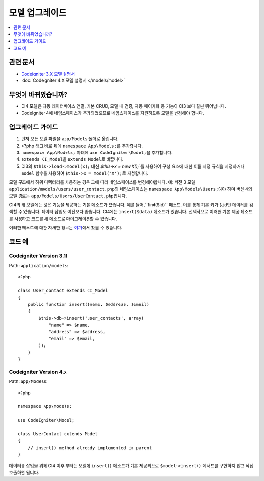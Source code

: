 모델 업그레이드
################

.. contents::
    :local:
    :depth: 1

관련 문서
==============

- `Codeigniter 3.X 모델 설명서 <http://codeigniter.com/userguide3/general/models.html>`_
- :doc:`Codeigniter 4.X 모델 설명서 </models/model>`

무엇이 바뀌었습니까?
=====================

- CI4 모델은 자동 데이터베이스 연결, 기본 CRUD, 모델 내 검증, 자동 페이지화 등 기능이 CI3 보다 훨씬 뛰어납니다.
- CodeIgniter 4에 네임스페이스가 추가되었으므로 네임스페이스를 지원하도록 모델을 변경해야 합니다.

업그레이드 가이드
=================

1. 먼저 모든 모델 파일을 ``app/Models`` 폴더로 옮깁니다.
2. <?php 태그 바로 뒤에 ``namespace App\Models;``\ 를 추가합니다.
3. ``namespace App\Models;`` 아래에 ``use CodeIgniter\Model;``\ 을 추가합니다.
4. ``extends CI_Model``\ 을 ``extends Model``\ 로 바꿉니다.
5. CI3의 ``$this->load->model(x);`` 대신 `$this->x = new X();``\ 를 사용하여 구성 요소에 대한 이름 지정 규칙을 지정하거나 ``model`` 함수를 사용하여 ``$this->x = model('X');``\ 로 지정합니다.

모델 구조에서 하위 디렉터리를 사용하는 경우 그에 따라 네임스페이스를 변경해야합니다.
예: 버전 3 모델 ``application/models/users/user_contact.php``\ 의 네임스페이스는 ``namespace App\Models\Users;``\ 여야 하며 버전 4의 모델 경로는 ``app/Models/Users/UserContact.php``\ 입니다.

CI4의 새 모델에는 많은 기능을 제공하는 기본 메소드가 있습니다. 예를 들어,``find($id)`` 메소드. 이를 통해 기본 키가 ``$id``\ 인 데이터를 검색할 수 있습니다.
데이터 삽입도 이전보다 쉽습니다. CI4에는 ``insert($data)`` 메소드가 있습니다. 선택적으로 이러한 기본 제공 메소드를 사용하고 코드를 새 메소드로 마이그레이션할 수 있습니다.

이러한 메소드에 대한 자세한 정보는 `여기 </models/model.html>`_\ 에서 찾을 수 있습니다.

코드 예
============

Codeigniter Version 3.11
------------------------

Path: ``application/models``::

    <?php

    class User_contact extends CI_Model
    {
        public function insert($name, $address, $email)
        {
            $this->db->insert('user_contacts', array(
                "name" => $name,
                "address" => $address,
                "email" => $email,
            ));
        }
    }

Codeigniter Version 4.x
-----------------------

Path: ``app/Models``::

    <?php

    namespace App\Models;

    use CodeIgniter\Model;

    class UserContact extends Model
    {
        // insert() method already implemented in parent
    }

데이터를 삽입을 위해 CI4 이후 부터는 모델에 ``insert()`` 메소드가 기본 제공되므로 ``$model->insert()`` 메서드를 구현하지 않고 직접 호출하면 됩니다.